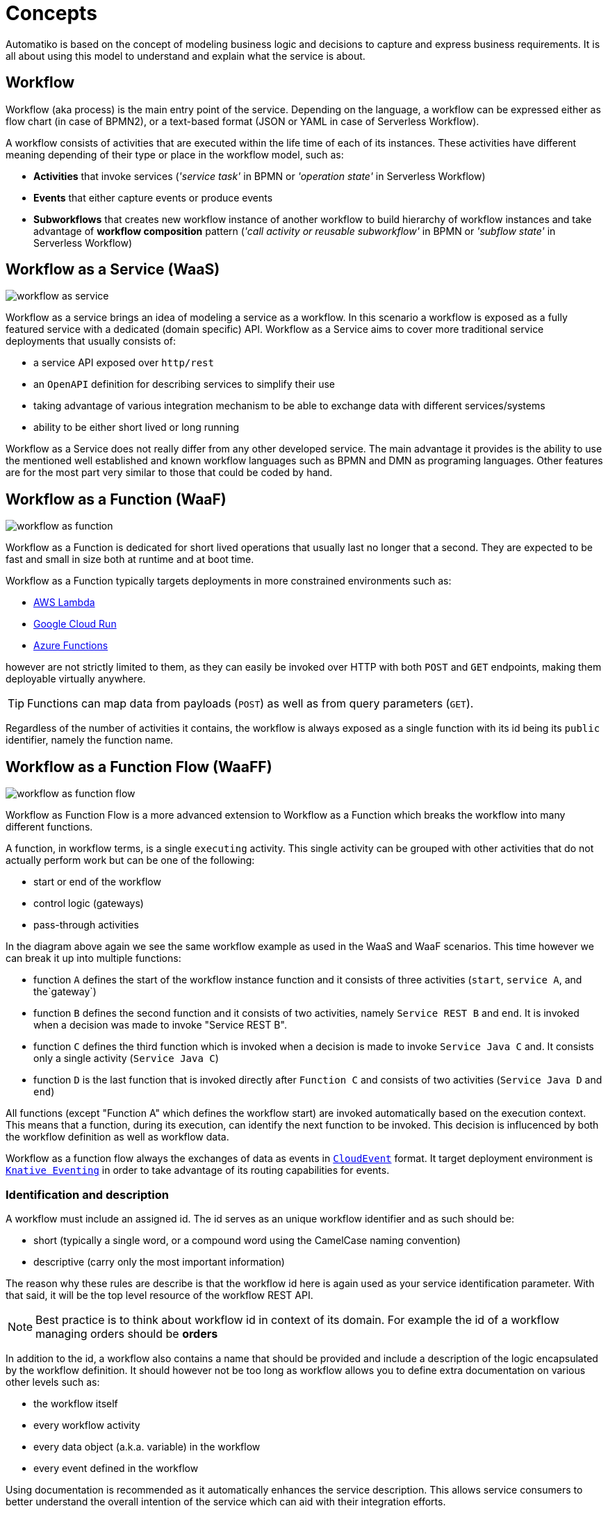 :imagesdir: ../images
= Concepts

Automatiko is based on the concept of modeling business logic and decisions to capture
and express business requirements. It is all about using this model to understand and
explain what the service is about.

== Workflow

Workflow (aka process) is the main entry point of the service. Depending on the language,
a workflow can be expressed either as flow chart (in case of BPMN2), or a text-based format
(JSON or YAML in case of Serverless Workflow).

A workflow consists of activities that are executed within the life time of each of its instances.
These activities have different meaning depending of their type or place
in the workflow model, such as:

- *Activities* that invoke services
  (_'service task'_ in BPMN or _'operation state'_ in Serverless Workflow)
- *Events* that either capture events or produce events
- *Subworkflows* that creates new workflow instance of another workflow to build
hierarchy of workflow instances and take advantage of *workflow composition* pattern
(_'call activity or reusable subworkflow'_ in BPMN or _'subflow state'_ in Serverless Workflow)

== Workflow as a Service (WaaS)

image::workflow-as-service.png[]

Workflow as a service brings an idea of modeling a service as a workflow.
In this scenario a workflow is exposed as a fully featured service with a dedicated (domain specific) API.
Workflow as a Service aims to cover more traditional service deployments that usually
consists of:

- a service API exposed over `http/rest`
- an `OpenAPI` definition for describing services to simplify their use
- taking advantage of various integration mechanism to be able to exchange data with
different services/systems
- ability to be either short lived or long running

Workflow as a Service does not really differ from any other developed service. The main
advantage it provides is the ability to use the mentioned well established and known
workflow languages such as BPMN and DMN as programing languages. Other
features are for the most part very similar to those that could be
coded by hand.

== Workflow as a Function (WaaF)

image::workflow-as-function.png[]

Workflow as a Function is dedicated for short lived operations that usually last
no longer that a second. They are expected to be fast and small in size both at runtime
and at boot time.

Workflow as a Function typically targets deployments in more constrained environments such as:

- link:https://aws.amazon.com/lambda/[AWS Lambda]
- link:https://cloud.google.com/run[Google Cloud Run]
- link:https://docs.microsoft.com/en-us/azure/azure-functions/functions-overview[Azure Functions]

however are not strictly limited to them, as they can easily be invoked
over HTTP with both `POST` and `GET` endpoints, making them deployable virtually
anywhere.

TIP: Functions can map data from payloads (`POST`) as well as from query parameters
(`GET`).

Regardless of the number of activities it contains, the workflow is always
exposed as a single function with its id being its `public` identifier, namely the function name.

== Workflow as a Function Flow (WaaFF)

image::workflow-as-function-flow.png[]

Workflow as Function Flow is a more advanced extension to Workflow as a Function
which breaks the workflow into many different functions.

A function, in workflow terms, is a single `executing` activity. This single
activity can be grouped with other activities that do not actually perform work but
can be one of the following:

- start or end of the workflow
- control logic (gateways)
- pass-through activities


In the diagram above again we see the same workflow example as used in
the WaaS and WaaF scenarios. This time however we can break it up into multiple
functions:

- function `A` defines the start of the workflow instance function and it consists
 of three activities (`start`, `service A`, and the`gateway`)
- function `B` defines the second function and it consists of two activities, namely `Service REST B` and `end`. It is
invoked when a decision was made to invoke "Service REST B".
- function `C` defines the third function which is invoked when a decision is made to invoke
 `Service Java C` and. It consists only a single activity (`Service Java C`)
- function `D` is the last function that is invoked directly after `Function C`
 and consists of two activities (`Service Java D` and `end`)

All functions (except "Function A" which defines the workflow start) are invoked automatically based on
the execution context.
This means that a function, during its execution, can identify the next function to be invoked.
This decision is influcenced by both the workflow definition as well as workflow data.

Workflow as a function flow always the exchanges of data as events in link:https://cloudevents.io/[`CloudEvent`] format.
It target deployment environment is link:https://knative.dev/docs/eventing/[`Knative Eventing`] in order to take advantage of
its routing capabilities for events.

=== Identification and description

A workflow must include an assigned id. The id serves as an unique workflow identifier and as such should be:

- short (typically a single word, or a compound word using the CamelCase naming convention)
- descriptive (carry only the most important information)

The reason why these rules are describe is that the workflow id here is again used as your service identification
parameter. With that said, it will be the top level resource of the workflow REST API.

NOTE: Best practice is to think about workflow id in context of its domain. For example the id of a workflow managing orders should be *orders*

In addition to the id, a workflow also contains a name that should be provided
and include a  description of the logic encapsulated by the workflow definition.
It should however not be too long as workflow allows you to define extra
documentation on various other levels such as:

- the workflow itself
- every workflow activity
- every data object (a.k.a. variable) in the workflow
- every event defined in the workflow

Using documentation is recommended as it automatically enhances the service description.
This allows service consumers to better understand the overall intention of the service
which can aid with their integration efforts.

=== Versioning

Versioning of a workflow should be considered from the very beginning as it might have
severe impacts on service consumers and its maintainability.

Following are the basic principles to how to handle versioning in Automatiko:

- a version can be assigned to any workflow (public and private)
- version will be part of the service contract - in REST api it will prefix the paths
 e.g. `/v1/orders` or `/v1_2/orders` for versions `1` and `1.2` respectively.
 - multiple versions of the workflow should be kept in the same service, meaning a new version
 should be a copy of the previous one


IMPORTANT: Change the version only when there is good reason for it. As a rule of thumb it is
 recommended to not change the workflow version if the change is backward compatible.
 In other words, change the version only when the modifications to the workflow make the
 existing instances impossible to continue.

=== Types of workflows

WARNING: workflow types are currently only supported in BPMN language and not in Serverless Workflow.

Workflow types defines the visibility of given workflow on the service API. There are two
types of workflows:

- *Public* - exposed as top level service endpoints
- *Private* - hidden from the service API, meaning instances of such workflows cannot
be started from outside.

NOTE: Private workflows provide a perfect fit for subworkflows. This allows you to limit the creation of new instances
of subworkflows only to their, so called, owning workflow instance.

=== Workflow data

Workflow data defines the actual domain of the service that is being modeled.
In the end, all services are meant to deal with data and as such alter it.

Properly defining the workflow data model is extremely important to the service and the
contract it will expose. To help with that, Automatiko promotes the use of so called *tags* to
annotate and enhance data handling.

==== Data object tags

Workflow data, also known as *data objects* or *variables*, can be annotated with tags to
enable additional features:

|===
|Tag name| Description

|input | Marks a given data object as input that should be available upon starting a new instance
|output| Marks a given data object as output that will be always returned when an instance is altered or is completed
|internal | Marks a given data object as internal, meaning it not be visible from the outside
|notnull | Marks a given data object as non-nullable, meaning once it was assigned a value it cannot be reset to null
|readonly | Marks a given data object as read only, meaning that it cannot be changed after being set once
|required| Marks a given data object as required to start new instance
|auto-initialized| Marks a given data object to be auto initialized upon start, meaning
it guarantees that the value will be set
|business-key| Marks a given data object to be used as a business key of the instance. Applies only for
the start of a new instance
|initiator| Marks a given data object to be the source of initiator of the instance instead of
relying on security context
|===

WARNING: Serverless Workflow does not define data objects explicitly and allows to have data pushed on demand and thus
do not make use of tags.

=== Workflow instance

Workflow instance is an individual instance of a given workflow. This is a runtime
representation of a single execution according to given workflow definition.

Depending on the workflow definition (how it was modeled), a workflow instance can be short lived or
it can span hours, days, months and more.

Each workflow instance is uniquely identified with generate id (of a form of UUID).
This id remains unchanged during the entire life time of the instance.

==== Business key

Business key can provide an alternative to the workflow instance id. Similarly to the id, a business
key, when assigned, remains unchaged during the entire live-time of the workflow instance.
A business key can be used exactly as id and can be used to reference a given instance from the outside
via service API.

NOTE: Even though business key is assigned the generated id can still be used to
reference the instance.

IMPORTANT: Business key must be unique within the scope of a workflow (or version of the workflow).
That means you can have only one active instance with a given business key.

=== Tags

Similar to workflow data tags, a workflow itself can define tags. Tags allow you to put extra
information (in addition to a business key) used for correlation purpose.

Tags can be both simple (constant) values that won't change over time or expressions
that are evaluated every time a workflow instance changes.

Additional feature of workflow tags (compared to workflow data tags) is that tags can be
added and removed during the entire life time of a workflow instance.

NOTE: Tags defined in a workflow (definition) cannot be removed. Only tags added on top
of active workflow instance can.

== Decisions

Decisions are used to capture the workflow decision logic. They are not exposed
as a separate services but instead are invoked from within a workflow. Decisions in Automatiko
are defined as DMN diagrams which goes hand in hand with BPMN to have both defined in a graphical
way.

Best practices to properly integrate decisions include:

* decisions should be identified by `model` and `namespace` and optionally `decision` or `decision service`
* decisions must define inputs which will then be mapped from the workflow data
* decisions define various decision logic constructs such as
  ** literal expression to encapsulate expression like decisions
  ** decision tables

Decision results are then mapped (by name) to workflow data.
